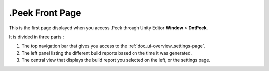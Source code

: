 .Peek Front Page
================

This is the first page displayed when you access .Peek through Unity Editor **Window** > **DotPeek**.

It is divided in three parts :

1. The top navigation bar that gives you access to the :ref:`doc_ui-overview_settings-page`.
2. The left panel listing the different build reports based on the time it was generated.
3. The central view that displays the build report you selected on the left, or the settings page.

.. image:: images/main-page/main-page.png
